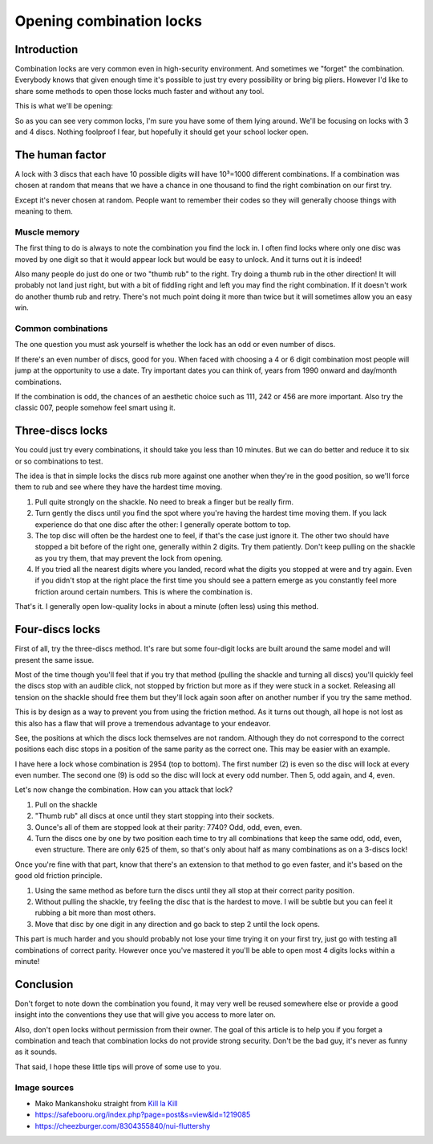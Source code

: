 =========================
Opening combination locks
=========================

Introduction
============

Combination locks are very common even in high-security environment. And
sometimes we "forget" the combination. Everybody knows that given enough time
it's possible to just try every possibility or bring big pliers. However I'd
like to share some methods to open those locks much faster and without any
tool.

This is what we'll be opening:

.. image:: ../image/combination_locks.jpg
    :width: 40%

So as you can see very common locks, I'm sure you have some of them lying
around. We'll be focusing on locks with 3 and 4 discs. Nothing foolproof I
fear, but hopefully it should get your school locker open.

The human factor
================

A lock with 3 discs that each have 10 possible digits will have 10³=1000
different combinations. If a combination was chosen at random that means
that we have a chance in one thousand to find the right combination on our
first try.

Except it's never chosen at random. People want to remember their codes so
they will generally choose things with meaning to them.

Muscle memory
-------------

The first thing to do is always to note the combination you find the lock in.
I often find locks where only one disc was moved by one digit so that it
would appear lock but would be easy to unlock. And it turns out it is indeed!

Also many people do just do one or two "thumb rub" to the right. Try doing a
thumb rub in the other direction! It will probably not land just right, but
with a bit of fiddling right and left you may find the right combination. If
it doesn't work do another thumb rub and retry. There's not much point doing
it more than twice but it will sometimes allow you an easy win.

.. figure:: ../image/mako_thumb_up.png
    :width: 40%

Common combinations
-------------------

The one question you must ask yourself is whether the lock has an odd or
even number of discs.

If there's an even number of discs, good for you. When faced with choosing a
4 or 6 digit combination most people will jump at the opportunity to use a
date. Try important dates you can think of, years from 1990 onward and
day/month combinations.

If the combination is odd, the chances of an aesthetic choice such as 111,
242 or 456 are more important. Also try the classic 007, people somehow feel
smart using it.

Three-discs locks
=================

You could just try every combinations, it should take you less than 10
minutes. But we can do better and reduce it to six or so combinations to test.

The idea is that in simple locks the discs rub more against one another when
they're in the good position, so we'll force them to rub and see where they
have the hardest time moving.

1. Pull quite strongly on the shackle. No need to break a finger but be
   really firm.

2. Turn gently the discs until you find the spot where you're having the
   hardest time moving them. If you lack experience do that one disc after
   the other: I generally operate bottom to top.

3. The top disc will often be the hardest one to feel, if that's the case
   just ignore it. The other two should have stopped a bit before of the
   right one, generally within 2 digits. Try them patiently. Don't keep
   pulling on the shackle as you try them, that may prevent the lock from
   opening.

4. If you tried all the nearest digits where you landed, record what the
   digits you stopped at were and try again. Even if you didn't stop at the
   right place the first time you should see a pattern emerge as you
   constantly feel more friction around certain numbers. This is where the
   combination is.

That's it. I generally open low-quality locks in about a minute (often less)
using this method.

.. image:: ../image/nonon_cutie.png
    :width: 50%


Four-discs locks
================

First of all, try the three-discs method. It's rare but some four-digit locks
are built around the same model and will present the same issue.

Most of the time though you'll feel that if you try that method (pulling the
shackle and turning all discs) you'll quickly feel the discs stop with an
audible click, not stopped by friction but more as if they were stuck in a
socket. Releasing all tension on the shackle should free them but they'll
lock again soon after on another number if you try the same method.

This is by design as a way to prevent you from using the friction method. As
it turns out though, all hope is not lost as this also has a flaw that will
prove a tremendous advantage to your endeavor.

See, the positions at which the discs lock themselves are not random.
Although they do not correspond to the correct positions each disc stops in a
position of the same parity as the correct one. This may be easier with an
example.

I have here a lock whose combination is 2954 (top to bottom). The first
number (2) is even so the disc will lock at every even number. The second one
(9) is odd so the disc will lock at every odd number. Then 5, odd again, and
4, even.

Let's now change the combination. How can you attack that lock?

1. Pull on the shackle

2. "Thumb rub" all discs at once until they start stopping into their
   sockets.

3. Ounce's all of them are stopped look at their parity: 7740? Odd, odd, even,
   even.

4. Turn the discs one by one by two position each time to try all
   combinations that keep the same odd, odd, even, even structure.
   There are only 625 of them, so that's only about half as many combinations
   as on a 3-discs lock!

Once you're fine with that part, know that there's an extension to that
method to go even faster, and it's based on the good old friction principle.

1. Using the same method as before turn the discs until they all stop at
   their correct parity position.

2. Without pulling the shackle, try feeling the disc that is the hardest to
   move. I will be subtle but you can feel it rubbing a bit more than most
   others.

3. Move that disc by one digit in any direction and go back to step 2 until
   the lock opens.

This part is much harder and you should probably not lose your time trying it
on your first try, just go with testing all combinations of correct parity.
However once you've mastered it you'll be able to open most 4 digits locks
within a minute!

.. image:: ../image/nui_fluttershy.png
    :width: 50%

Conclusion
==========

Don't forget to note down the combination you found, it may very well be
reused somewhere else or provide a good insight into the conventions they use
that will give you access to more later on.

Also, don't open locks without permission from their owner. The goal of this
article is to help you if you forget a combination and teach that combination
locks do not provide strong security. Don't be the bad guy, it's never as
funny as it sounds.

That said, I hope these little tips will prove of some use to you.

Image sources
-------------

- Mako Mankanshoku straight from `Kill la Kill
  <https://en.wikipedia.org/wiki/Kill_la_Kill>`_

- https://safebooru.org/index.php?page=post&s=view&id=1219085

- https://cheezburger.com/8304355840/nui-fluttershy
